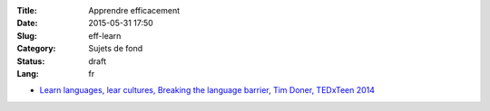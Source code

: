 :Title: Apprendre efficacement
:Date: 2015-05-31 17:50
:Slug: eff-learn
:Category: Sujets de fond
:Status: draft
:Lang: fr

* `Learn languages, lear cultures, Breaking the language barrier, Tim Doner, TEDxTeen 2014 <https://www.youtube.com/watch?v=xNmf-G81Irs>`_
